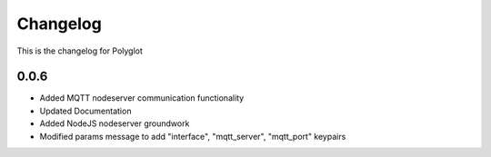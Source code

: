 Changelog
=========

This is the changelog for Polyglot


0.0.6
-----

* Added MQTT nodeserver communication functionality
* Updated Documentation
* Added NodeJS nodeserver groundwork
* Modified params message to add "interface", "mqtt_server", "mqtt_port" keypairs

